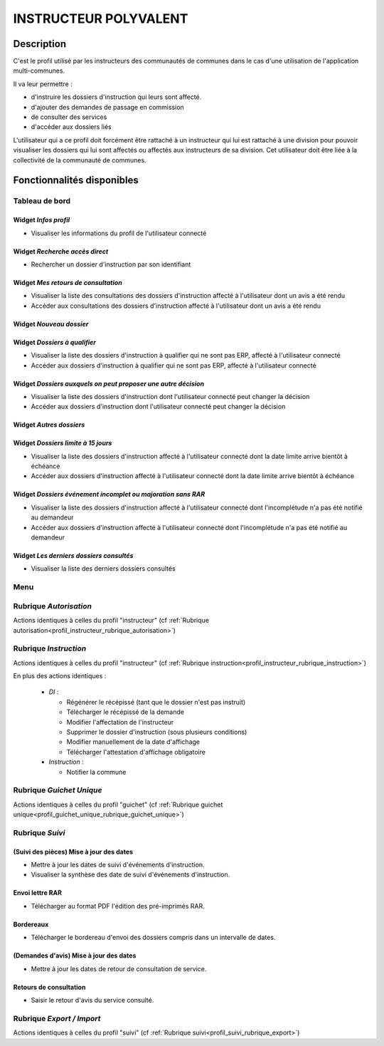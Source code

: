 ######################
INSTRUCTEUR POLYVALENT
######################

Description
===========

C'est le profil utilisé par les instructeurs des communautés de communes dans le cas d'une utilisation de l'application multi-communes.

Il va leur permettre :

- d'instruire les dossiers d'instruction qui leurs sont affecté.
- d'ajouter des demandes de passage en commission
- de consulter des services
- d'accéder aux dossiers liés


L'utilisateur qui a ce profil doit forcément être rattaché à un instructeur qui
lui est rattaché à une division pour pouvoir visualiser les dossiers qui lui sont
affectés ou affectés aux instructeurs de sa division.
Cet utilisateur doit être liée à la collectivité de la communauté de communes.

Fonctionnalités disponibles
===========================

Tableau de bord
---------------

.. image:: dashboard_instrpoly.png

Widget *Infos profil*
#####################

- Visualiser les informations du profil de l'utilisateur connecté

Widget *Recherche accès direct*
###############################

- Rechercher un dossier d'instruction par son identifiant

Widget *Mes retours de consultation*
####################################

- Visualiser la liste des consultations des dossiers d'instruction affecté à l'utilisateur dont un avis a été rendu
- Accéder aux consultations des dossiers d'instruction affecté à l'utilisateur dont un avis a été rendu

Widget *Nouveau dossier*
########################

Widget *Dossiers à qualifier*
#############################

- Visualiser la liste des dossiers d'instruction à qualifier qui ne sont pas ERP, affecté à l'utilisateur connecté
- Accéder aux dossiers d'instruction à qualifier qui ne sont pas ERP, affecté à l'utilisateur connecté

Widget *Dossiers auxquels on peut proposer une autre décision*
##############################################################

- Visualiser la liste des dossiers d'instruction dont l'utilisateur connecté peut changer la décision
- Accéder aux dossiers d'instruction dont l'utilisateur connecté peut changer la décision

Widget *Autres dossiers*
########################

Widget *Dossiers limite à 15 jours*
###################################

- Visualiser la liste des dossiers d'instruction affecté à l'utilisateur connecté dont la date limite arrive bientôt à échéance
- Accéder aux dossiers d'instruction affecté à l'utilisateur connecté dont la date limite arrive bientôt à échéance

Widget *Dossiers événement incomplet ou majoration sans RAR*
############################################################

- Visualiser la liste des dossiers d'instruction affecté à l'utilisateur connecté dont l'incomplétude n'a pas été notifié au demandeur
- Accéder aux dossiers d'instruction affecté à l'utilisateur connecté dont l'incomplétude n'a pas été notifié au demandeur

Widget *Les derniers dossiers consultés*
########################################

- Visualiser la liste des derniers dossiers consultés

Menu
----

.. image:: menu_instrpoly.png

Rubrique *Autorisation*
-----------------------

Actions identiques à celles du profil "instructeur" (cf :ref:`Rubrique autorisation<profil_instructeur_rubrique_autorisation>`)

Rubrique *Instruction*
----------------------

Actions identiques à celles du profil "instructeur" (cf :ref:`Rubrique instruction<profil_instructeur_rubrique_instruction>`)

En plus des actions identiques :


  - *DI* :

    - Régénérer le récépissé (tant que le dossier n'est pas instruit)
    - Télécharger le récépissé de la demande
    - Modifier l'affectation de l'instructeur
    - Supprimer le dossier d'instruction (sous plusieurs conditions)
    - Modifier manuellement de la date d'affichage
    - Télécharger l'attestation d'affichage obligatoire

  - *Instruction* :

    - Notifier la commune

Rubrique *Guichet Unique*
-------------------------

Actions identiques à celles du profil "guichet" (cf :ref:`Rubrique guichet unique<profil_guichet_unique_rubrique_guichet_unique>`)

.. _profil_instructeur_polyvalent_rubrique_suivi:

Rubrique *Suivi*
----------------

(Suivi des pièces) Mise à jour des dates
########################################

- Mettre à jour les dates de suivi d'événements d'instruction.
- Visualiser la synthèse des date de suivi d'événements d'instruction.

Envoi lettre RAR
################

- Télécharger au format PDF l'édition des pré-imprimés RAR.

Bordereaux
##########

- Télécharger le bordereau d'envoi des dossiers compris dans un intervalle de dates.

(Demandes d'avis) Mise à jour des dates
#######################################

- Mettre à jour les dates de retour de consultation de service.

Retours de consultation
#######################

- Saisir le retour d'avis du service consulté.

Rubrique *Export / Import*
--------------------------

Actions identiques à celles du profil "suivi" (cf :ref:`Rubrique suivi<profil_suivi_rubrique_export>`)
